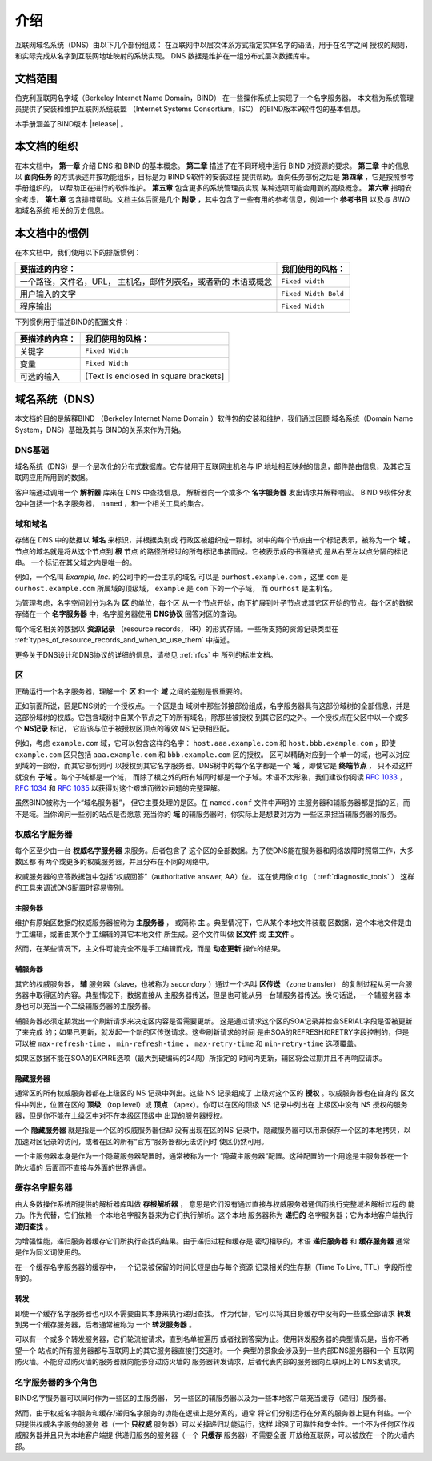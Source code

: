 .. 
   Copyright (C) Internet Systems Consortium, Inc. ("ISC")
   
   This Source Code Form is subject to the terms of the Mozilla Public
   License, v. 2.0. If a copy of the MPL was not distributed with this
   file, You can obtain one at http://mozilla.org/MPL/2.0/.
   
   See the COPYRIGHT file distributed with this work for additional
   information regarding copyright ownership.

..
   Copyright (C) Internet Systems Consortium, Inc. ("ISC")

   This Source Code Form is subject to the terms of the Mozilla Public
   License, v. 2.0. If a copy of the MPL was not distributed with this
   file, You can obtain one at http://mozilla.org/MPL/2.0/.

   See the COPYRIGHT file distributed with this work for additional
   information regarding copyright ownership.

.. _Introduction:

介绍
============

互联网域名系统（DNS）由以下几个部份组成：
在互联网中以层次体系方式指定实体名字的语法，用于在名字之间
授权的规则，和实际完成从名字到互联网地址映射的系统实现。
DNS 数据是维护在一组分布式层次数据库中。

.. _doc_scope:

文档范围
-----------------

伯克利互联网名字域（Berkeley Internet Name Domain，BIND）
在一些操作系统上实现了一个名字服务器。
本文档为系统管理员提供了安装和维护互联网系统联盟
（Internet Systems Consortium，ISC）
的BIND版本9软件包的基本信息。

本手册涵盖了BIND版本 |release| 。

.. _organization:

本文档的组织
-----------------------------

在本文档中， **第一章** 介绍 DNS 和 BIND 的基本概念。 **第二章**
描述了在不同环境中运行 BIND 对资源的要求。
**第三章** 中的信息以 **面向任务**
的方式表述并按功能组织，目标是为 BIND 9软件的安装过程
提供帮助。面向任务部份之后是 **第四章** ，它是按照参考手册组织的，
以帮助正在进行的软件维护。 **第五章** 包含更多的系统管理员实现
某种选项可能会用到的高级概念。
**第六章** 指明安全考虑，
**第七章** 包含排错帮助。文档主体后面是几个
**附录** ，其中包含了一些有用的参考信息，例如一个
**参考书目** 以及与 *BIND* 和域名系统
相关的历史信息。

.. _conventions:

本文档中的惯例
---------------------------------

在本文档中，我们使用以下的排版惯例：

+-------------------------------------+--------------------------------+
| **要描述的内容：**                  | **我们使用的风格：**           |
+-------------------------------------+--------------------------------+
| 一个路径，文件名，URL，             | ``Fixed width``                |
| 主机名，邮件列表名，或者新的        |                                |
| 术语或概念                          |                                |
+-------------------------------------+--------------------------------+
| 用户输入的文字                      | ``Fixed Width Bold``           |
+-------------------------------------+--------------------------------+
| 程序输出                            | ``Fixed Width``                |
+-------------------------------------+--------------------------------+

下列惯例用于描述BIND的配置文件：

+-------------------------------------+--------------------------------+
| **要描述的内容：**                  | **我们使用的风格：**           |
+-------------------------------------+--------------------------------+
| 关键字                              | ``Fixed Width``                |
+-------------------------------------+--------------------------------+
| 变量                                | ``Fixed Width``                |
+-------------------------------------+--------------------------------+
| 可选的输入                          | [Text is enclosed in square    |
|                                     | brackets]                      |
+-------------------------------------+--------------------------------+

.. _dns_overview:

域名系统（DNS）
----------------------------

本文档的目的是解释BIND
（Berkeley Internet Name Domain ）软件包的安装和维护，我们通过回顾
域名系统（Domain Name System，DNS）基础及其与
BIND的关系来作为开始。

.. _dns_fundamentals:

DNS基础
~~~~~~~~~~~~~~~~

域名系统（DNS）是一个层次化的分布式数据库。它存储用于互联网主机名与
IP 地址相互映射的信息，邮件路由信息，及其它互联网应用所用到的数据。

客户端通过调用一个 **解析器** 库来在 DNS 中查找信息，
解析器向一个或多个 **名字服务器** 发出请求并解释响应。
BIND 9软件分发包中包括一个名字服务器，
``named`` ，和一个相关工具的集合。

.. _domain_names:

域和域名
~~~~~~~~~~~~~~~~~~~~~~~~

存储在 DNS 中的数据以 **域名** 来标识，并根据类别或
行政区被组织成一颗树。树中的每个节点由一个标记表示，被称为一个
**域** 。节点的域名就是将从这个节点到 **根** 节点
的路径所经过的所有标记串接而成。它被表示成的书面格式
是从右至左以点分隔的标记串。 一个标记在其父域之内是唯一的。

例如，一个名叫 *Example, Inc.* 的公司中的一台主机的域名
可以是 ``ourhost.example.com`` ，这里 ``com``
是 ``ourhost.example.com`` 所属域的顶级域，
``example`` 是 ``com`` 下的一个子域，
而 ``ourhost`` 是主机名。

为管理考虑，名字空间划分为名为 **区** 的单位，每个区
从一个节点开始，向下扩展到叶子节点或其它区开始的节点。每个区的数据
存储在一个 **名字服务器** 中，名字服务器使用
**DNS协议** 回答对区的查询。

每个域名相关的数据以 **资源记录** （resource records，
RR）的形式存储。一些所支持的资源记录类型在
:ref:`types_of_resource_records_and_when_to_use_them`
中描述。

更多关于DNS设计和DNS协议的详细的信息，请参见 :ref:`rfcs` 中
所列的标准文档。

区
~~~~~

正确运行一个名字服务器，理解一个 **区** 和一个
**域** 之间的差别是很重要的。

正如前面所说，区是DNS树的一个授权点。一个区是由
域树中那些邻接部份组成，名字服务器具有这部份域树的全部信息，并是
这部份域树的权威。它包含域树中自某个节点之下的所有域名，除那些被授权
到其它区的之外。一个授权点在父区中以一个或多个 **NS记录** 标记，
它应该与位于被授权区顶点的等效 NS 记录相匹配。

例如，考虑 ``example.com`` 域，它可以包含这样的名字：
``host.aaa.example.com`` 和
``host.bbb.example.com`` ，即使
``example.com`` 区只包括
``aaa.example.com`` 和
``bbb.example.com`` 区的授权。
区可以精确对应到一个单一的域，也可以对应到域的一部份，而其它部份则可
以授权到其它名字服务器。DNS树中的每个名字都是一个
**域** ，即使它是 **终端节点** ，
只不过这样就没有 **子域** 。每个子域都是一个域，
而除了根之外的所有域同时都是一个子域。术语不太形象，我们建议你阅读
:rfc:`1033` ， :rfc:`1034` 和 :rfc:`1035` 以获得对这个艰难而微妙问题的完整理解。

虽然BIND被称为一个“域名服务器”，
但它主要处理的是区。在 ``named.conf`` 文件中声明的
主服务器和辅服务器都是指的区，而不是域。当你询问一些别的站点是否愿意
充当你的 **域** 的辅服务器时，你实际上是想要对方为
一些区来担当辅服务器的服务。

.. _auth_servers:

权威名字服务器
~~~~~~~~~~~~~~~~~~~~~~~~~~

每个区至少由一台 **权威名字服务器** 来服务。后者包含了
这个区的全部数据。为了使DNS能在服务器和网络故障时照常工作，大多数区都
有两个或更多的权威服务器，并且分布在不同的网络中。

权威服务器的应答数据包中包括“权威回答”（authoritative answer, AA）位。
这在使用像 ``dig`` （ :ref:`diagnostic_tools` ）
这样的工具来调试DNS配置时容易鉴别。

.. _primary_master:

主服务器
^^^^^^^^^^^^^^^^^^

维护有原始区数据的权威服务器被称为 **主服务器** ，
或简称 **主** 。典型情况下，它从某个本地文件装载
区数据，这个本地文件是由手工编辑，或者由某个手工编辑的其它本地文件
所生成。这个文件叫做 **区文件** 或 **主文件** 。

然而，在某些情况下，主文件可能完全不是手工编辑而成，而是
**动态更新** 操作的结果。

.. _slave_server:

辅服务器
^^^^^^^^^^^^^

其它的权威服务器， **辅** 服务器（slave，也被称为
*secondary* ）通过一个名叫 **区传送** （zone transfer）
的复制过程从另一台服务器中取得区的内容。典型情况下，数据直接从
主服务器传送，但是也可能从另一台辅服务器传送。换句话说，一个辅服务器
本身也可以充当一个二级辅服务器的主服务器。

辅服务器必须定期发出一个刷新请求来决定区内容是否需要更新。
这是通过请求这个区的SOA记录并检查SERIAL字段是否被更新了来完成
的；如果已更新，就发起一个新的区传送请求。这些刷新请求的时间
是由SOA的REFRESH和RETRY字段控制的，但是可以被
``max-refresh-time`` ，
``min-refresh-time`` ，
``max-retry-time`` 和
``min-retry-time`` 选项覆盖。

如果区数据不能在SOA的EXPIRE选项（最大到硬编码的24周）所指定的
时间内更新，辅区将会过期并且不再响应请求。

.. _stealth_server:

隐藏服务器
^^^^^^^^^^^^^^^

通常区的所有权威服务器都在上级区的 NS 记录中列出。这些 NS 记录组成了
上级对这个区的 **授权** 。权威服务器也在自身的
区文件中列出，位置在区的 **顶级** （top level）或
**顶点** （apex）。你可以在区的顶级 NS 记录中列出在
上级区中没有 NS 授权的服务器，但是你不能在上级区中对不在本级区顶级中
出现的服务器授权。

一个 **隐藏服务器** 就是指是一个区的权威服务器但却
没有出现在区的NS 记录中。隐藏服务器可以用来保存一个区的本地拷贝，以
加速对区记录的访问，或者在区的所有“官方”服务器都无法访问时
使区仍然可用。

一个主服务器本身是作为一个隐藏服务器配置时，通常被称为一个
“隐藏主服务器”配置。这种配置的一个用途是主服务器在一个防火墙的
后面而不直接与外面的世界通信。

.. _cache_servers:

缓存名字服务器
~~~~~~~~~~~~~~~~~~~~

由大多数操作系统所提供的解析器库叫做 **存根解析器** ，
意思是它们没有通过直接与权威服务器通信而执行完整域名解析过程的
能力。作为代替，它们依赖一个本地名字服务器来为它们执行解析。这个本地
服务器称为 **递归的** 名字服务器；它为本地客户端执行
**递归查找** 。

为增强性能，递归服务器缓存它们所执行查找的结果。由于递归过程和缓存是
密切相联的，术语 **递归服务器** 和 **缓存服务器**
通常是作为同义词使用的。

在一个缓存名字服务器的缓存中，一个记录被保留的时间长短是由与每个资源
记录相关的生存期（Time To Live, TTL）字段所控制的。

.. _forwarder:

转发
^^^^^^^^^^


即使一个缓存名字服务器也可以不需要由其本身来执行递归查找。
作为代替，它可以将其自身缓存中没有的一些或全部请求
**转发** 到另一个缓存服务器，后者通常被称为
一个 **转发服务器** 。

可以有一个或多个转发服务器，它们轮流被请求，直到名单被遍历
或者找到答案为止。使用转发服务器的典型情况是，当你不希望一个
站点的所有服务器都与互联网上的其它服务器直接打交道时。一个
典型的景象会涉及到一些内部DNS服务器和一个
互联网防火墙。不能穿过防火墙的服务器就向能够穿过防火墙的
服务器转发请求，后者代表内部的服务器向互联网上的
DNS发请求。

.. _multi_role:

名字服务器的多个角色
~~~~~~~~~~~~~~~~~~~~~~~~~~~~~~

BIND名字服务器可以同时作为一些区的主服务器，
另一些区的辅服务器以及为一些本地客户端充当缓存（递归）服务器。

然而，由于权威名字服务和缓存/递归名字服务的功能在逻辑上是分离的，通常
将它们分别运行在分离的服务器上更有利些。一个只提供权威名字服务的服务
器（一个 **只权威** 服务器）可以关掉递归功能运行，这样
增强了可靠性和安全性。一个不为任何区作权威服务器并且只为本地客户端提
供递归服务的服务器（一个 **只缓存** 服务器）不需要全面
开放给互联网，可以被放在一个防火墙内部。
